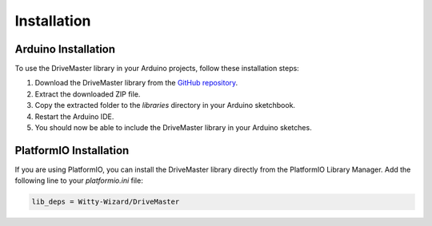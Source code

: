 .. _installation:

Installation
============

Arduino Installation
--------------------

To use the DriveMaster library in your Arduino projects, follow these installation steps:

1. Download the DriveMaster library from the `GitHub repository <https://github.com/Witty-Wizard/DriveMaster>`_.
2. Extract the downloaded ZIP file.
3. Copy the extracted folder to the `libraries` directory in your Arduino sketchbook.
4. Restart the Arduino IDE.
5. You should now be able to include the DriveMaster library in your Arduino sketches.

PlatformIO Installation
-----------------------

If you are using PlatformIO, you can install the DriveMaster library directly from the PlatformIO Library Manager. Add the following line to your `platformio.ini` file:

.. code-block:: ini

   lib_deps = Witty-Wizard/DriveMaster